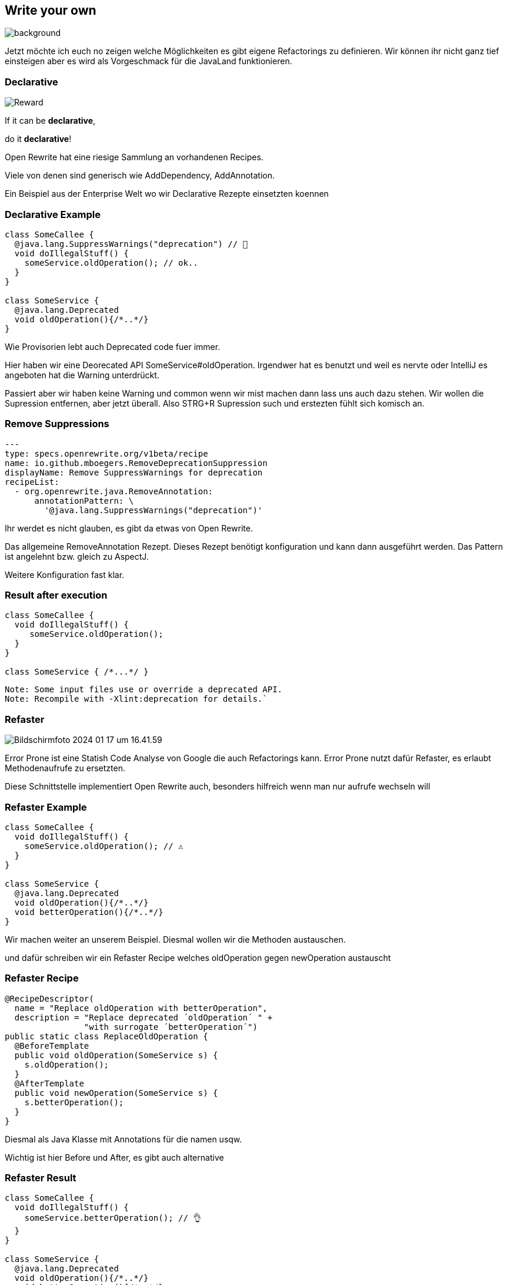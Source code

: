 == Write your own
image::images/frau-die-holzbretter-kratzt.jpg[background,size=cover]

[.notes]
--
Jetzt möchte ich euch no zeigen welche Möglichkeiten es gibt eigene Refactorings zu definieren.
Wir können ihr nicht ganz tief einsteigen aber es wird als Vorgeschmack für die JavaLand funktionieren.
--

[.columns]
=== Declarative

[.column]
--
image::../../_shared/images/dukes/Reward.svg[]
--

[.column]
--
If it can be *declarative*,

do it *declarative*!
--

[.notes]
--
Open Rewrite hat eine riesige Sammlung an vorhandenen Recipes.

Viele von denen sind generisch wie AddDependency, AddAnnotation.

Ein Beispiel aus der Enterprise Welt wo wir Declarative Rezepte einsetzten koennen
--

=== Declarative Example

[source, java]
....
class SomeCallee {
  @java.lang.SuppressWarnings("deprecation") // 🤡
  void doIllegalStuff() {
    someService.oldOperation(); // ok..
  }
}

class SomeService {
  @java.lang.Deprecated
  void oldOperation(){/*..*/}
}
....

//[%step]
//--
//Remove SuppressWarnings to generate compile time warnings
//--

[.notes]
--
Wie Provisorien lebt auch Deprecated code fuer immer.

Hier haben wir eine Deorecated API SomeService#oldOperation.
Irgendwer hat es benutzt und weil es nervte oder IntelliJ es angeboten hat die Warning unterdrückt.

Passiert aber wir haben keine Warning und common wenn wir mist machen dann lass uns auch dazu stehen.
Wir wollen die Supression entfernen, aber jetzt überall.
Also STRG+R Supression such und erstezten fühlt sich komisch an.
--

=== Remove Suppressions
[source,yaml]
....
---
type: specs.openrewrite.org/v1beta/recipe
name: io.github.mboegers.RemoveDeprecationSuppression
displayName: Remove SuppressWarnings for deprecation
recipeList:
  - org.openrewrite.java.RemoveAnnotation:
      annotationPattern: \
        '@java.lang.SuppressWarnings("deprecation")'
....

[.notes]
--
Ihr werdet es nicht glauben, es gibt da etwas von Open Rewrite.

Das allgemeine RemoveAnnotation Rezept.
Dieses Rezept benötigt konfiguration und kann dann ausgeführt werden.
Das Pattern ist angelehnt bzw. gleich zu AspectJ.

Weitere Konfiguration fast klar.
--

=== Result after execution

[source, java]
....
class SomeCallee {
  void doIllegalStuff() {
     someService.oldOperation();
  }
}

class SomeService { /*...*/ }
....

[source, bash]
....
Note: Some input files use or override a deprecated API.
Note: Recompile with -Xlint:deprecation for details.`
....

=== Refaster

image::images/Bildschirmfoto 2024-01-17 um 16.41.59.png[]

//Projektseite: https://errorprone.info/[ErrorProne.info]

[.notes]
--
Error Prone ist eine Statish Code Analyse von Google die auch Refactorings kann.
Error Prone nutzt dafür Refaster, es erlaubt Methodenaufrufe zu ersetzten.

Diese Schnittstelle implementiert Open Rewrite auch, besonders hilfreich wenn man nur aufrufe wechseln will
--

=== Refaster Example

[source, java]
....
class SomeCallee {
  void doIllegalStuff() {
    someService.oldOperation(); // ⚠️
  }
}

class SomeService {
  @java.lang.Deprecated
  void oldOperation(){/*..*/}
  void betterOperation(){/*..*/}
}
....

//[%step]
//--
//switch from `oldOperation` to `newOperation`
//--

[.notes]
--
Wir machen weiter an unserem Beispiel. Diesmal wollen wir die Methoden austauschen.

und dafür schreiben wir ein Refaster Recipe welches oldOperation gegen newOperation austauscht
--

=== Refaster Recipe

[source, java]
....
@RecipeDescriptor(
  name = "Replace oldOperation with betterOperation",
  description = "Replace deprecated ´oldOperation´ " +
                "with surrogate ´betterOperation´")
public static class ReplaceOldOperation {
  @BeforeTemplate
  public void oldOperation(SomeService s) {
    s.oldOperation();
  }
  @AfterTemplate
  public void newOperation(SomeService s) {
    s.betterOperation();
  }
}
....

[.notes]
--
Diesmal als Java Klasse mit Annotations für die namen usqw.

Wichtig ist hier Before und After, es gibt auch alternative
--

=== Refaster Result

[source, java]
....
class SomeCallee {
  void doIllegalStuff() {
    someService.betterOperation(); // 👌
  }
}

class SomeService {
  @java.lang.Deprecated
  void oldOperation(){/*..*/}
  void betterOperation(){/*..*/}
}
....
